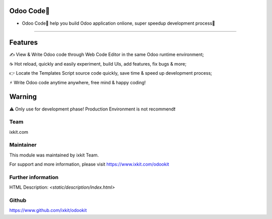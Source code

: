 Odoo Code🔨
==================
* Odoo Code🔨 help you build Odoo application onlione, super speedup development process🚀

============

Features
==========
✍️ View & Write Odoo code through Web Code Editor in the same Odoo runtime environment;

☕️ Hot reload, quickly and easily experiment, build UIs, add features, fix bugs & more;

👉 Locate the Templates Script source code quickly, save time & speed up development process;

⚡︎ Write Odoo code anytime anywhere, free mind & happy coding!


Warning
==========

⚠️ Only use for development phase! Production Environment is not recommend❗️


Team
---------
ixkit.com

Maintainer
---------
This module was maintained by ixkit Team.

For support and more information, please visit https://www.ixkit.com/odookit

Further information
---------
HTML Description: `<static/description/index.html>`

Github
---------
https://www.github.com/ixkit/odookit
